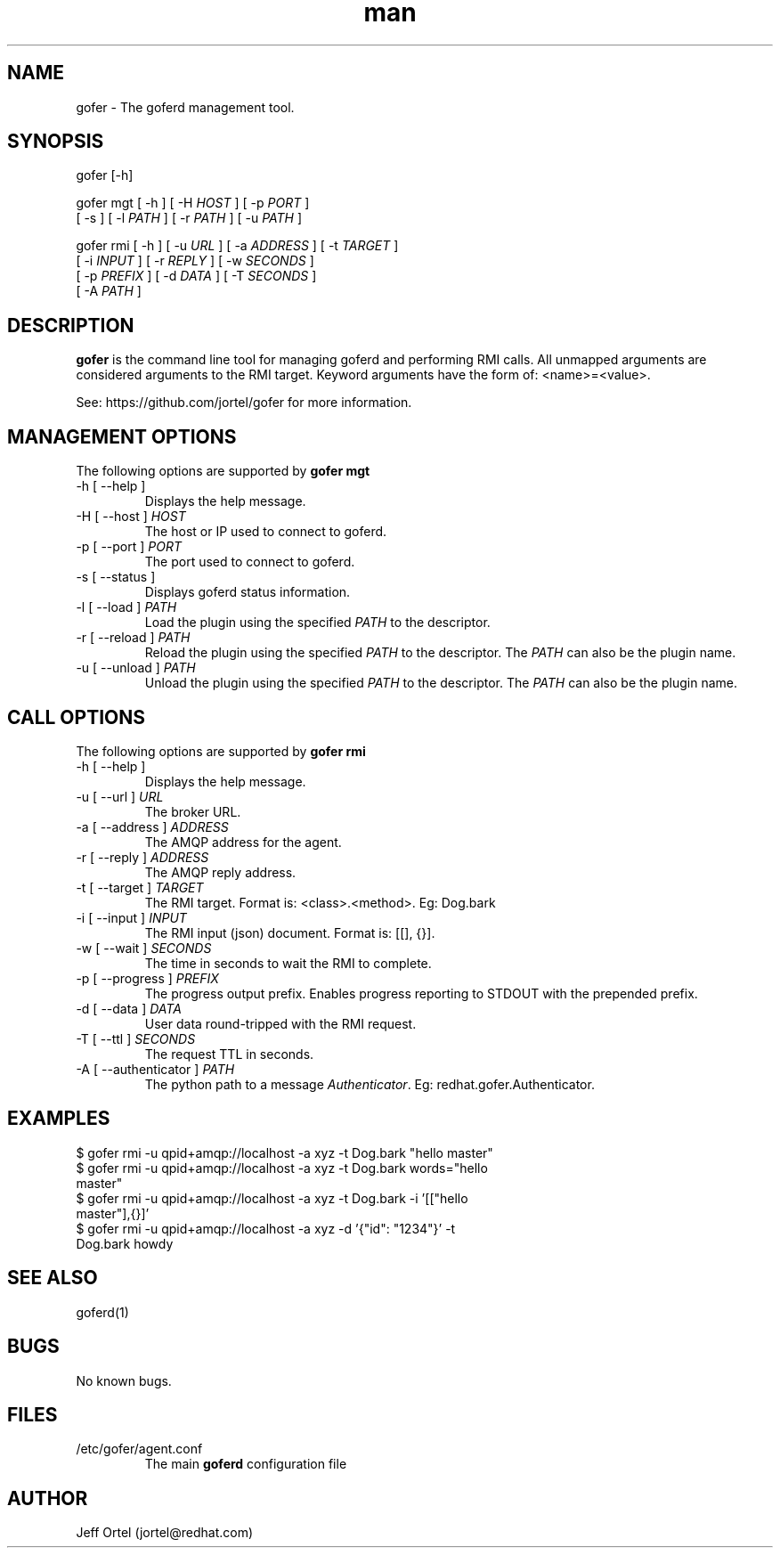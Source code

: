 .\" Manpage for gofer.
.\" Contact jortel@redhat.com to correct errors or typos.
.TH man 1 "10 March 2015" "2.6" "goferd man page"

.SH NAME

gofer \- The goferd management tool.

.SH SYNOPSIS

gofer [-h]

gofer mgt [ -h ] [ -H \fIHOST\fR ] [ -p \fIPORT\fR ]
          [ -s ] [ -l \fIPATH\fR ] [ -r \fIPATH\fR ] [ -u \fIPATH\fR ]

gofer rmi [ -h ] [ -u \fIURL\fR ] [ -a \fIADDRESS\fR ] [ -t \fITARGET\fR ]
          [ -i \fIINPUT\fR ] [ -r \fIREPLY\fR ] [ -w \fISECONDS\fR ]
          [ -p \fIPREFIX\fR ] [ -d \fIDATA\fR ] [ -T \fISECONDS\fR ]
          [ -A \fIPATH\fR ]

.SH DESCRIPTION

.B gofer
is the command line tool for managing goferd and performing RMI calls.
All unmapped arguments are considered arguments to the RMI target.
Keyword arguments have the form of: <name>=<value>.

.PP
See: https://github.com/jortel/gofer for more information.

.SH MANAGEMENT OPTIONS

The following options are supported by \fBgofer mgt\fR

.TP
-h [ --help ]
Displays the help message.
.TP
-H [ --host ] \fIHOST\fR
The host or IP used to connect to goferd.
.TP
-p [ --port ] \fIPORT\fR
The port used to connect to goferd.
.TP
-s [ --status ]
Displays goferd status information.
.TP
-l [ --load ] \fIPATH\fR
Load the plugin using the specified \fIPATH\fR to the descriptor.
.TP
-r [ --reload ] \fIPATH\fR
Reload the plugin using the specified \fIPATH\fR to the descriptor.
The \fIPATH\fR can also be the plugin name.
.TP
-u [ --unload ] \fIPATH\fR
Unload the plugin using the specified \fIPATH\fR to the descriptor.
The \fIPATH\fR can also be the plugin name.

.SH CALL OPTIONS

The following options are supported by \fBgofer rmi\fR

.TP
-h [ --help ]
Displays the help message.
.TP
-u [ --url ] \fIURL\fR
The broker URL.
.TP
-a [ --address ] \fIADDRESS\fR
The AMQP address for the agent.
.TP
-r [ --reply ] \fIADDRESS\fR
The AMQP reply address.
.TP
-t [ --target ] \fITARGET\fR
The RMI target.  Format is: <class>.<method>. Eg: Dog.bark
.TP
-i [ --input ] \fIINPUT\fR
The RMI input (json) document. Format is: [[], {}].
.TP
-w [ --wait ] \fISECONDS\fR
The time in seconds to wait the RMI to complete.
.TP
-p [ --progress ] \fIPREFIX\fR
The progress output prefix.  Enables progress reporting to STDOUT
with the prepended prefix.
.TP
-d [ --data ] \fIDATA\fR
User data round-tripped with the RMI request.
.TP
-T [ --ttl ] \fISECONDS\fR
The request TTL in seconds.
.TP
-A [ --authenticator ] \fIPATH\fR
The python path to a message \fIAuthenticator\fR.  Eg: redhat.gofer.Authenticator.

.SH EXAMPLES

.TP
$ gofer rmi -u qpid+amqp://localhost -a xyz -t Dog.bark "hello master"
.TP
$ gofer rmi -u qpid+amqp://localhost -a xyz -t Dog.bark words="hello master"
.TP
$ gofer rmi -u qpid+amqp://localhost -a xyz -t Dog.bark -i '[["hello master"],{}]'
.TP
$ gofer rmi -u qpid+amqp://localhost -a xyz -d '{"id": "1234"}' -t Dog.bark howdy

.SH SEE ALSO

goferd(1)

.SH BUGS

No known bugs.

.SH FILES

.TP
/etc/gofer/agent.conf
The main
.B goferd
configuration file

.SH AUTHOR

Jeff Ortel (jortel@redhat.com)
